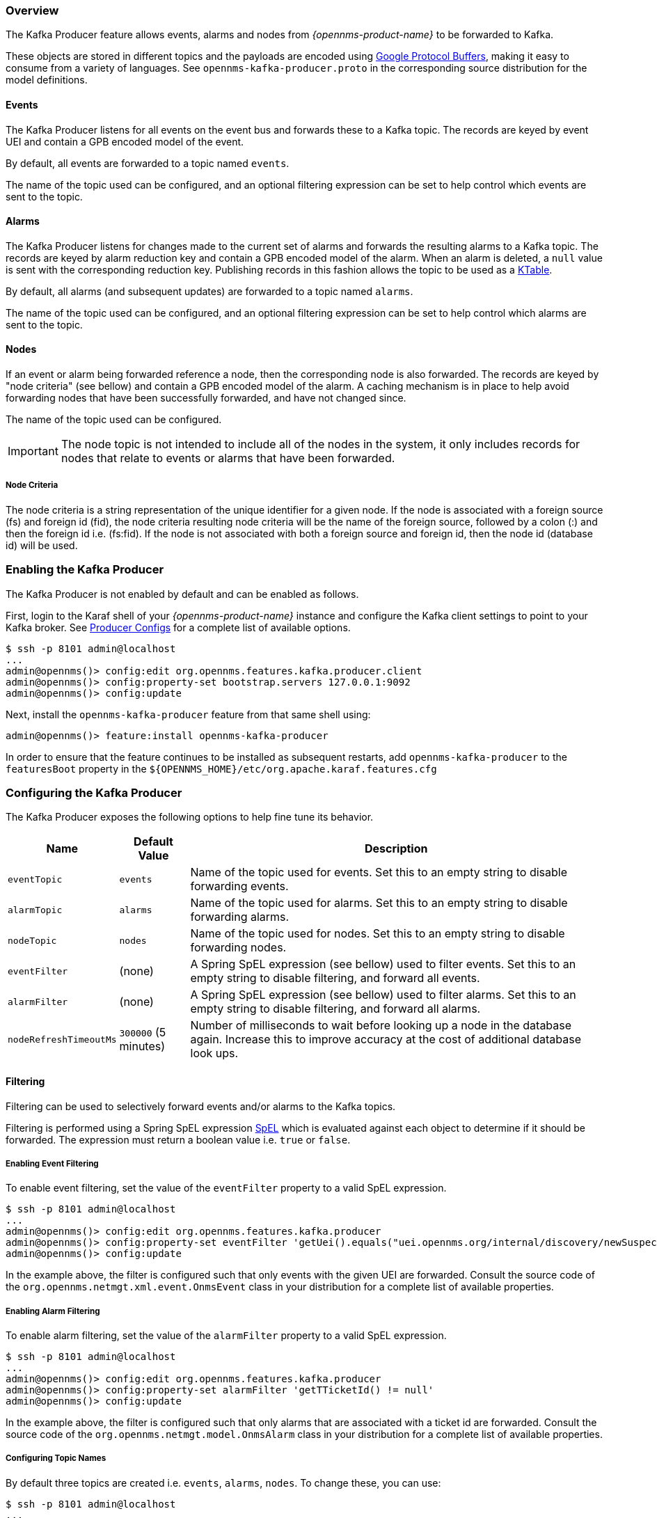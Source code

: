 // Allow GitHub image rendering
:imagesdir: ../../images

=== Overview

The Kafka Producer feature allows events, alarms and nodes from _{opennms-product-name}_ to be forwarded to Kafka.

These objects are stored in different topics and the payloads are encoded using link:https://developers.google.com/protocol-buffers/[Google Protocol Buffers], making it easy to consume from a variety of languages.
See `opennms-kafka-producer.proto` in the corresponding source distribution for the model definitions.

==== Events

The Kafka Producer listens for all events on the event bus and forwards these to a Kafka topic.
The records are keyed by event UEI and contain a GPB encoded model of the event.

By default, all events are forwarded to a topic named `events`.

The name of the topic used can be configured, and an optional filtering expression can be set to help control which events are sent to the topic.

==== Alarms

The Kafka Producer listens for changes made to the current set of alarms and forwards the resulting alarms to a Kafka topic.
The records are keyed by alarm reduction key and contain a GPB encoded model of the alarm.
When an alarm is deleted, a `null` value is sent with the corresponding reduction key.
Publishing records in this fashion allows the topic to be used as a link:https://docs.confluent.io/current/streams/concepts.html#ktable[KTable].

By default, all alarms (and subsequent updates) are forwarded to a topic named `alarms`.

The name of the topic used can be configured, and an optional filtering expression can be set to help control which alarms are sent to the topic.

==== Nodes

If an event or alarm being forwarded reference a node, then the corresponding node is also forwarded.
The records are keyed by "node criteria" (see bellow) and contain a GPB encoded model of the alarm.
A caching mechanism is in place to help avoid forwarding nodes that have been successfully forwarded, and have not changed since.

The name of the topic used can be configured.

IMPORTANT: The node topic is not intended to include all of the nodes in the system, it only includes records for nodes that relate to events or alarms that have been forwarded.

===== Node Criteria

The node criteria is a string representation of the unique identifier for a given node.
If the node is associated with a foreign source (fs)  and foreign id (fid), the node criteria resulting node criteria will be the name of the foreign source, followed by a colon (:) and then the foreign id i.e. (fs:fid).
If the node is not associated with both a foreign source and foreign id, then the node id (database id) will be used.

=== Enabling the Kafka Producer

The Kafka Producer is not enabled by default and can be enabled as follows.

First, login to the Karaf shell of your _{opennms-product-name}_ instance and configure the Kafka client settings to point to your Kafka broker.
See link:https://kafka.apache.org/10/documentation.html#producerconfigs[Producer Configs] for a complete list of available options.

[source]
----
$ ssh -p 8101 admin@localhost
...
admin@opennms()> config:edit org.opennms.features.kafka.producer.client
admin@opennms()> config:property-set bootstrap.servers 127.0.0.1:9092
admin@opennms()> config:update
----

Next, install the `opennms-kafka-producer` feature from that same shell using:
[source]
----
admin@opennms()> feature:install opennms-kafka-producer
----

In order to ensure that the feature continues to be installed as subsequent restarts, add `opennms-kafka-producer` to the `featuresBoot` property in the `${OPENNMS_HOME}/etc/org.apache.karaf.features.cfg`

=== Configuring the Kafka Producer

The Kafka Producer exposes the following options to help fine tune its behavior.

[options="header, autowidth"]
|===
| Name                    | Default Value        | Description
| `eventTopic`            | `events`             | Name of the topic used for events.
                                                   Set this to an empty string to disable forwarding events.
| `alarmTopic`            | `alarms`             | Name of the topic used for alarms.
                                                   Set this to an empty string to disable forwarding alarms.
| `nodeTopic`             | `nodes`              | Name of the topic used for nodes.
                                                   Set this to an empty string to disable forwarding nodes.
| `eventFilter`           | (none)               | A Spring SpEL expression (see bellow) used to filter events.
                                                   Set this to an empty string to disable filtering, and forward all events.
| `alarmFilter`           | (none)               | A Spring SpEL expression (see bellow) used to filter alarms.
                                                   Set this to an empty string to disable filtering, and forward all alarms.
| `nodeRefreshTimeoutMs`  | `300000` (5 minutes) | Number of milliseconds to wait before looking up a node in the database again.
                                                   Increase this to improve accuracy at the cost of additional database look ups.
|===

==== Filtering

Filtering can be used to selectively forward events and/or alarms to the Kafka topics.

Filtering is performed using a Spring SpEL expression link:https://docs.spring.io/spring/docs/4.2.9.RELEASE/spring-framework-reference/html/expressions.html[SpEL] which is evaluated against each object to determine if it should be forwarded.
The expression must return a boolean value i.e. `true` or `false`.

===== Enabling Event Filtering

To enable event filtering, set the value of the `eventFilter` property to a valid SpEL expression.

[source]
----
$ ssh -p 8101 admin@localhost
...
admin@opennms()> config:edit org.opennms.features.kafka.producer
admin@opennms()> config:property-set eventFilter 'getUei().equals("uei.opennms.org/internal/discovery/newSuspect")'
admin@opennms()> config:update
----

In the example above, the filter is configured such that only events with the given UEI are forwarded.
Consult the source code of the `org.opennms.netmgt.xml.event.OnmsEvent` class in your distribution for a complete list of available properties.

===== Enabling Alarm Filtering

To enable alarm filtering, set the value of the `alarmFilter` property to a valid SpEL expression.

[source]
----
$ ssh -p 8101 admin@localhost
...
admin@opennms()> config:edit org.opennms.features.kafka.producer
admin@opennms()> config:property-set alarmFilter 'getTTicketId() != null'
admin@opennms()> config:update
----

In the example above, the filter is configured such that only alarms that are associated with a ticket id are forwarded.
Consult the source code of the `org.opennms.netmgt.model.OnmsAlarm` class in your distribution for a complete list of available properties.

===== Configuring Topic Names

By default three topics are created i.e. `events`, `alarms`, `nodes`.
To change these, you can use:

[source]
----
$ ssh -p 8101 admin@localhost
...
admin@opennms()> config:edit org.opennms.features.kafka.producer
admin@opennms()> config:property-set eventTopic ""
admin@opennms()> config:property-set nodeTopic "opennms-nodes"
admin@opennms()> config:update
----

In the example above, we disable event forwarding by setting an empty topic name and change the node topic name to `opennms-nodes`.
